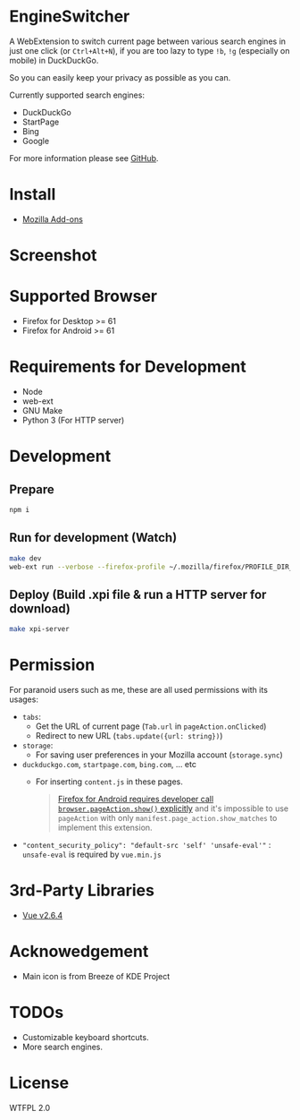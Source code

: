* EngineSwitcher
A WebExtension to switch current page between various search engines in just one click (or =Ctrl+Alt+N=), if you are too lazy to type =!b=, =!g= (especially on mobile) in DuckDuckGo.

So you can easily keep your privacy as possible as you can.

Currently supported search engines:
- DuckDuckGo
- StartPage
- Bing
- Google

For more information please see [[https://github.com/kuanyui/EngineSwitcher][GitHub]].

* Install
- [[https://addons.mozilla.org/en-US/firefox/addon/privacy-search-engine-switcher/][Mozilla Add-ons]]

* Screenshot
[[https://addons.cdn.mozilla.net/user-media/previews/full/214/214819.png]]

* Supported Browser
- Firefox for Desktop >= 61
- Firefox for Android >= 61


* Requirements for Development
- Node
- web-ext
- GNU Make
- Python 3 (For HTTP server)

* Development
** Prepare
#+BEGIN_SRC sh
npm i
#+END_SRC
** Run for development (Watch)
#+BEGIN_SRC sh
make dev
web-ext run --verbose --firefox-profile ~/.mozilla/firefox/PROFILE_DIR_NAME
#+END_SRC
** Deploy (Build .xpi file & run a HTTP server for download)
#+BEGIN_SRC sh
make xpi-server
#+END_SRC

* Permission
For paranoid users such as me, these are all used permissions with its usages:
- =tabs=:
  - Get the URL of current page (=Tab.url= in =pageAction.onClicked=)
  - Redirect to new URL (=tabs.update({url: string})=)

- =storage=:
  - For saving user preferences in your Mozilla account (=storage.sync=)

- =duckduckgo.com=, =startpage.com=, =bing.com=, ... etc
  - For inserting =content.js= in these pages.
  #+BEGIN_QUOTE 
    [[https://developer.mozilla.org/en-US/docs/Mozilla/Add-ons/WebExtensions/Differences_between_desktop_and_Android#Effect_on_your_add-on_UI][Firefox for Android requires developer call =browser.pageAction.show()= explicitly]] and it's impossible to use =pageAction= with only =manifest.page_action.show_matches= to implement this extension.
  #+END_QUOTE

-  ~"content_security_policy": "default-src 'self' 'unsafe-eval'"~ : =unsafe-eval= is required by =vue.min.js=
* 3rd-Party Libraries
- [[https://github.com/vuejs/vue/blob/v2.6.4/dist/vue.min.js][Vue v2.6.4]]

* Acknowedgement
- Main icon is from Breeze of KDE Project

* TODOs
- Customizable keyboard shortcuts.
- More search engines.

* License
WTFPL 2.0